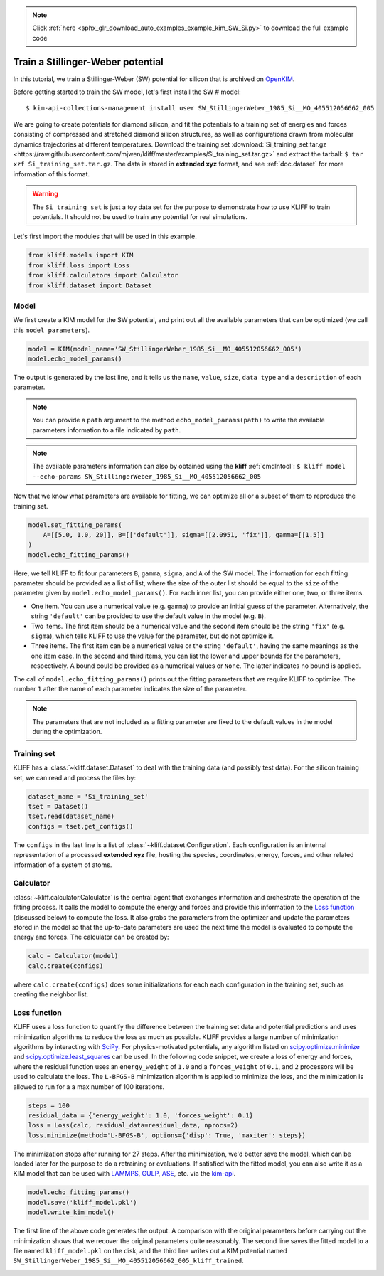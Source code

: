 .. note::
    :class: sphx-glr-download-link-note

    Click :ref:`here <sphx_glr_download_auto_examples_example_kim_SW_Si.py>` to download the full example code
.. rst-class:: sphx-glr-example-title

.. _sphx_glr_auto_examples_example_kim_SW_Si.py:


.. _tut_kim_sw:

Train a Stillinger-Weber potential
==================================

In this tutorial, we train a Stillinger-Weber (SW) potential for silicon that is archived
on OpenKIM_.

Before getting started to train the SW model, let's first install the SW # model::

   $ kim-api-collections-management install user SW_StillingerWeber_1985_Si__MO_405512056662_005

.. seealso::
   This installs the model and its driver into the ``User Collection``. See
   :ref:`install_model` for more information about installing KIM models.

We are going to create potentials for diamond silicon, and fit the potentials to a
training set of energies and forces consisting of compressed and stretched diamond
silicon structures, as well as configurations drawn from molecular dynamics trajectories
at different temperatures.
Download the training set :download:`Si_training_set.tar.gz
<https://raw.githubusercontent.com/mjwen/kliff/master/examples/Si_training_set.tar.gz>`
and extract the tarball: ``$ tar xzf Si_training_set.tar.gz``. The data is stored in
**extended xyz** format, and see :ref:`doc.dataset` for more information of this format.

.. warning::
   The ``Si_training_set`` is just a toy data set for the purpose to demonstrate how to
   use KLIFF to train potentials. It should not be used to train any potential for real
   simulations.

Let's first import the modules that will be used in this example.


.. code-block:: default


    from kliff.models import KIM
    from kliff.loss import Loss
    from kliff.calculators import Calculator
    from kliff.dataset import Dataset








Model
-----

We first create a KIM model for the SW potential, and print out all the available
parameters that can be optimized (we call this ``model parameters``).


.. code-block:: default


    model = KIM(model_name='SW_StillingerWeber_1985_Si__MO_405512056662_005')
    model.echo_model_params()






.. rst-class:: sphx-glr-script-out

 Out:

 .. code-block:: none


    #================================================================================
    # Available parameters to optimize.

    # Model: SW_StillingerWeber_1985_Si__MO_405512056662_005
    #================================================================================

    name: A
    value: [15.28484792]
    size: 1
    dtype: Double
    description: Multiplicative factors on the two-body energy function as a whole for each binary species combination. In terms of the original SW parameters, each quantity is equal to A*epsilon for the corresponding species combination. This array corresponds to a lower-triangular matrix (of size N=1) in row-major storage. Ordering is according to SpeciesCode values. For example, to find the parameter related to SpeciesCode 'i' and SpeciesCode 'j' (i >= j), use (zero-based) index = (j*N + i - (j*j + j)/2).

    name: B
    value: [0.60222456]
    size: 1
    dtype: Double
    description: Multiplicative factors on the repulsive term in the two-body energy function for each binary species combination. This array corresponds to a lower-triangular matrix (of size N=1) in row-major storage. Ordering is according to SpeciesCode values. For example, to find the parameter related to SpeciesCode 'i' and SpeciesCode 'j' (i >= j), use (zero-based) index = (j*N + i - (j*j + j)/2).

    name: p
    value: [4.]
    size: 1
    dtype: Double
    description: The exponent of the repulsive term in the two-body energy function is equal to the negative of this parameter. This array corresponds to a lower-triangular matrix (of size N=1) in row-major storage. Ordering is according to SpeciesCode values. For example, to find the parameter related to SpeciesCode 'i' and SpeciesCode 'j' (i >= j), use (zero-based) index = (j*N + i - (j*j + j)/2).

    name: q
    value: [0.]
    size: 1
    dtype: Double
    description: The exponent of the attractive term in the two-body energy function is equal to the negative of this parameter. This array corresponds to a lower-triangular matrix (of size N=1) in row-major storage. Ordering is according to SpeciesCode values. For example, to find the parameter related to SpeciesCode 'i' and SpeciesCode 'j' (i >= j), use (zero-based) index = (j*N + i - (j*j + j)/2).

    name: sigma
    value: [2.0951]
    size: 1
    dtype: Double
    description: Length normalization factors used in the two-body energy function for each binary species combination. This array corresponds to a lower-triangular matrix (of size N=1) in row-major storage. Ordering is according to SpeciesCode values. For example, to find the parameter related to SpeciesCode 'i' and SpeciesCode 'j' (i >= j), use (zero-based) index = (j*N + i - (j*j + j)/2).

    name: gamma
    value: [2.51412]
    size: 1
    dtype: Double
    description: Length normalization factors used in the three-body energy function for each binary species combination. In terms of the original SW parameters, each quantity is equal to gamma*sigma for the corresponding species combination. This array corresponds to a lower-triangular matrix (of size N=1) in row-major storage. Ordering is according to SpeciesCode values. For example, to find the parameter related to SpeciesCode 'i' and SpeciesCode 'j' (i >= j), use (zero-based) index = (j*N + i - (j*j + j)/2).

    name: cutoff
    value: [3.77118]
    size: 1
    dtype: Double
    description: Distances used to determine whether two-body interactions for a pair of atoms occur, as well as to determine whether three-body interactions for a triplet of atoms occur.This array corresponds to a lower-triangular matrix (of size N=1) in row-major storage. Ordering is according to SpeciesCode values. For example, to find the parameter related to SpeciesCode 'i' and SpeciesCode 'j' (i >= j), use (zero-based) index = (j*N + i - (j*j + j)/2).

    name: lambda
    value: [45.5322]
    size: 1
    dtype: Double
    description: Multiplicative factors on the three-body energy function as a whole for each binary species combination. In terms of the original SW parameters, each quantity is equal to lambda*epsilon for the corresponding species combination. For a vertex atom i with neighbors j and k, the value ultimately used for the three-body interactions of bonds ij and ik is given by lambda_ijk = sqrt(lambda_ij*lambda_ik). This array corresponds to a lower-triangular matrix (of size N=1) in row-major storage. Ordering is according to SpeciesCode values. For example, to find the parameter related to SpeciesCode 'i' and SpeciesCode 'j' (i >= j), use (zero-based) index = (j*N + i - (j*j + j)/2).

    name: costheta0
    value: [-0.33333333]
    size: 1
    dtype: Double
    description: Cosine of the energetically preferable angle between bonds which share a common vertex atom. Formally, this is an array which corresponds to a lower-triangular matrix (of size N=1) in row-major storage. Ordering is according to SpeciesCode values. For example, to find the parameter related to SpeciesCode 'i' and SpeciesCode 'j' (i >= j), use (zero-based) index = (j*N + i - (j*j + j)/2). However, the values are still expected to be the same across different species combinations.




The output is generated by the last line, and it tells us the ``name``, ``value``,
``size``, ``data type`` and a ``description`` of each parameter.

.. note::
   You can provide a ``path`` argument to the method ``echo_model_params(path)`` to
   write the available parameters information to a file indicated by ``path``.

.. note::
   The available parameters information can also by obtained using the **kliff**
   :ref:`cmdlntool`:
   ``$ kliff model --echo-params SW_StillingerWeber_1985_Si__MO_405512056662_005``

Now that we know what parameters are available for fitting, we can optimize all or a
subset of them to reproduce the training set.


.. code-block:: default


    model.set_fitting_params(
        A=[[5.0, 1.0, 20]], B=[['default']], sigma=[[2.0951, 'fix']], gamma=[[1.5]]
    )
    model.echo_fitting_params()






.. rst-class:: sphx-glr-script-out

 Out:

 .. code-block:: none

    #================================================================================
    # Model parameters that are optimized.
    #================================================================================

    A 1
      5.0000000000000000e+00   1.0000000000000000e+00   2.0000000000000000e+01 

    B 1
      6.0222455840000000e-01 

    sigma 1
      2.0951000000000000e+00 fix 

    gamma 1
      1.5000000000000000e+00 




Here, we tell KLIFF to fit four parameters ``B``, ``gamma``, ``sigma``, and ``A`` of the
SW model. The information for each fitting parameter should be provided as a list of
list, where the size of the outer list should be equal to the ``size`` of the parameter
given by ``model.echo_model_params()``. For each inner list, you can provide either one,
two, or three items.

- One item. You can use a numerical value (e.g. ``gamma``) to provide an initial guess
  of the parameter. Alternatively, the string ``'default'`` can be provided to use the
  default value in the model (e.g. ``B``).

- Two items. The first item should be a numerical value and the second item should be
  the string ``'fix'`` (e.g. ``sigma``), which tells KLIFF to use the value for the
  parameter, but do not optimize it.

- Three items. The first item can be a numerical value or the string ``'default'``,
  having the same meanings as the one item case. In the second and third items, you can
  list the lower and upper bounds for the parameters, respectively. A bound could be
  provided as a numerical values or ``None``. The latter indicates no bound is applied.

The call of ``model.echo_fitting_params()`` prints out the fitting parameters that we
require KLIFF to optimize. The number ``1`` after the name of each parameter indicates
the size of the parameter.

.. note::
   The parameters that are not included as a fitting parameter are fixed to the default
   values in the model during the optimization.


Training set
------------

KLIFF has a :class:`~kliff.dataset.Dataset` to deal with the training data (and possibly
test data). For the silicon training set, we can read and process the files by:


.. code-block:: default


    dataset_name = 'Si_training_set'
    tset = Dataset()
    tset.read(dataset_name)
    configs = tset.get_configs()








The ``configs`` in the last line is a list of :class:`~kliff.dataset.Configuration`.
Each configuration is an internal representation of a processed **extended xyz** file,
hosting the species, coordinates, energy, forces, and other related information of a
system of atoms.


Calculator
----------

:class:`~kliff.calculator.Calculator` is the central agent that exchanges information
and orchestrate the operation of the fitting process. It calls the model to compute the
energy and forces and provide this information to the `Loss function`_ (discussed below)
to compute the loss. It also grabs the parameters from the optimizer and update the
parameters stored in the model so that the up-to-date parameters are used the next time
the model is evaluated to compute the energy and forces. The calculator can be created
by:


.. code-block:: default


    calc = Calculator(model)
    calc.create(configs)








where ``calc.create(configs)`` does some initializations for each each
configuration in the training set, such as creating the neighbor list.


Loss function
-------------

KLIFF uses a loss function to quantify the difference between the training set data and
potential predictions and uses minimization algorithms to reduce the loss as much as
possible. KLIFF provides a large number of minimization algorithms by interacting with
SciPy_. For physics-motivated potentials, any algorithm listed on
`scipy.optimize.minimize`_ and `scipy.optimize.least_squares`_ can be used. In the
following code snippet, we create a loss of energy and forces, where the residual
function uses an ``energy_weight`` of ``1.0`` and a ``forces_weight`` of ``0.1``, and
``2`` processors will be used to calculate the loss. The ``L-BFGS-B`` minimization
algorithm is applied to minimize the loss, and the minimization is allowed to run for a
a max number of 100 iterations.


.. code-block:: default


    steps = 100
    residual_data = {'energy_weight': 1.0, 'forces_weight': 0.1}
    loss = Loss(calc, residual_data=residual_data, nprocs=2)
    loss.minimize(method='L-BFGS-B', options={'disp': True, 'maxiter': steps})






.. rst-class:: sphx-glr-script-out

 Out:

 .. code-block:: none

    Running in multiprocessing mode with 2 processes.




The minimization stops after running for 27 steps.  After the minimization, we'd better
save the model, which can be loaded later for the purpose to do a retraining or
evaluations. If satisfied with the fitted model, you can also write it as a KIM model
that can be used with LAMMPS_, GULP_, ASE_, etc. via the kim-api_.


.. code-block:: default


    model.echo_fitting_params()
    model.save('kliff_model.pkl')
    model.write_kim_model()






.. rst-class:: sphx-glr-script-out

 Out:

 .. code-block:: none

    #================================================================================
    # Model parameters that are optimized.
    #================================================================================

    A 1
      1.4938636402471939e+01   1.0000000000000000e+00   2.0000000000000000e+01 

    B 1
      5.8740285906152478e-01 

    sigma 1
      2.0951000000000000e+00 fix 

    gamma 1
      2.2014621875873330e+00 




The first line of the above code generates the output.  A comparison with the original
parameters before carrying out the minimization shows that we recover the original
parameters quite reasonably. The second line saves the fitted model to a file named
``kliff_model.pkl`` on the disk, and the third line writes out a KIM potential named
``SW_StillingerWeber_1985_Si__MO_405512056662_005_kliff_trained``.

.. seealso::
   For information about how to load a saved model, see :ref:`doc.modules`.


.. _OpenKIM: https://openkim.org
.. _SciPy: https://scipy.org
.. _scipy.optimize.minimize: https://docs.scipy.org/doc/scipy/reference/generated/scipy.optimize.minimize.html
.. _scipy.optimize.least_squares: https://docs.scipy.org/doc/scipy/reference/generated/scipy.optimize.least_squares.html
.. _kim-api: https://openkim.org/kim-api/
.. _LAMMPS: https://lammps.sandia.gov
.. _GULP: http://gulp.curtin.edu.au/gulp/
.. _ASE: https://wiki.fysik.dtu.dk/ase/


.. rst-class:: sphx-glr-timing

   **Total running time of the script:** ( 2 minutes  43.602 seconds)


.. _sphx_glr_download_auto_examples_example_kim_SW_Si.py:


.. only :: html

 .. container:: sphx-glr-footer
    :class: sphx-glr-footer-example



  .. container:: sphx-glr-download

     :download:`Download Python source code: example_kim_SW_Si.py <example_kim_SW_Si.py>`



  .. container:: sphx-glr-download

     :download:`Download Jupyter notebook: example_kim_SW_Si.ipynb <example_kim_SW_Si.ipynb>`


.. only:: html

 .. rst-class:: sphx-glr-signature

    `Gallery generated by Sphinx-Gallery <https://sphinx-gallery.github.io>`_
